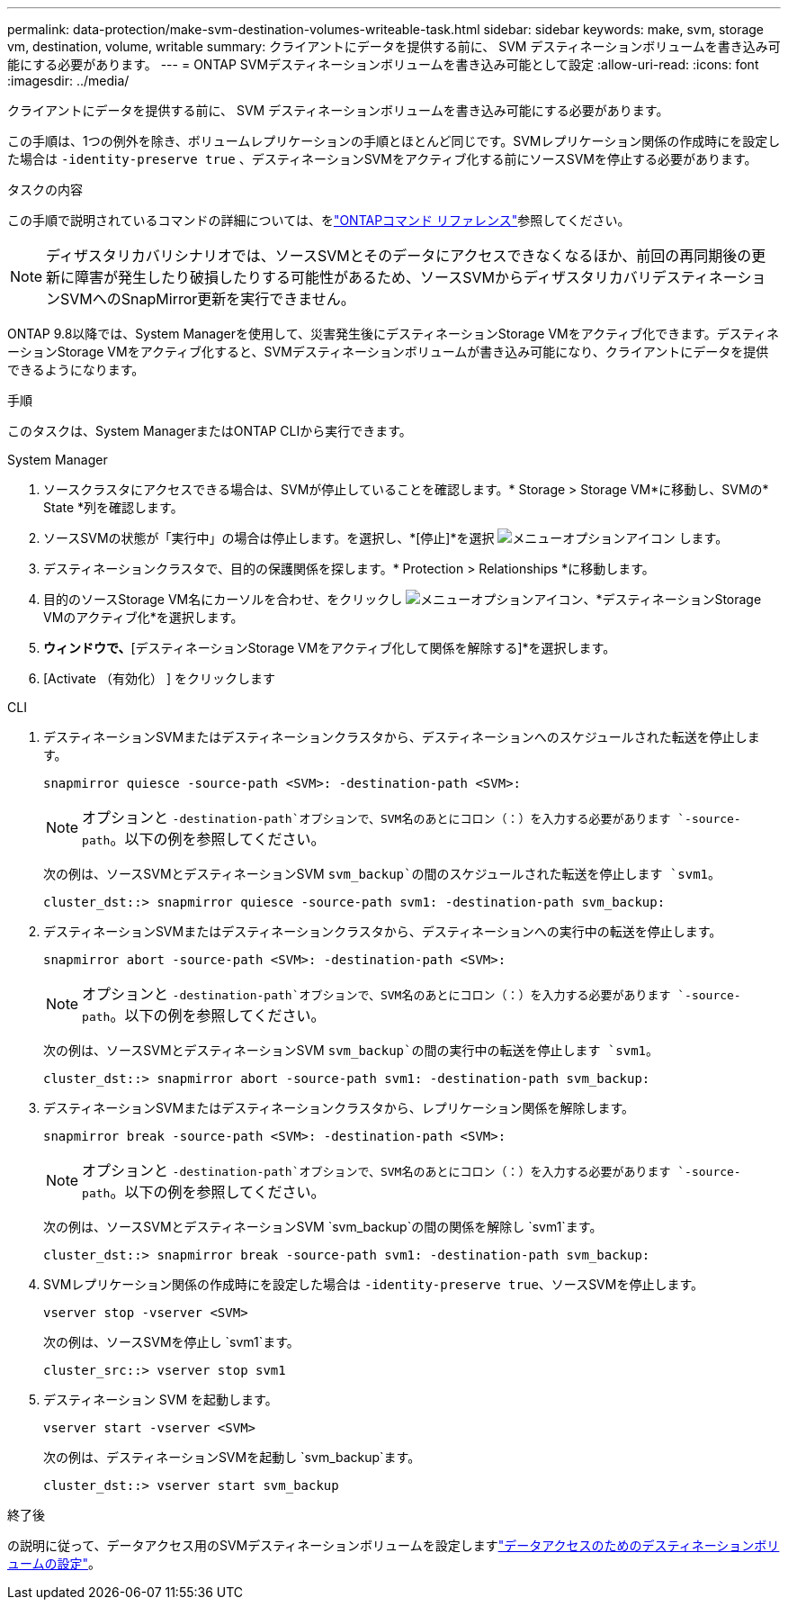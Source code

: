 ---
permalink: data-protection/make-svm-destination-volumes-writeable-task.html 
sidebar: sidebar 
keywords: make, svm, storage vm, destination, volume, writable 
summary: クライアントにデータを提供する前に、 SVM デスティネーションボリュームを書き込み可能にする必要があります。 
---
= ONTAP SVMデスティネーションボリュームを書き込み可能として設定
:allow-uri-read: 
:icons: font
:imagesdir: ../media/


[role="lead"]
クライアントにデータを提供する前に、 SVM デスティネーションボリュームを書き込み可能にする必要があります。

この手順は、1つの例外を除き、ボリュームレプリケーションの手順とほとんど同じです。SVMレプリケーション関係の作成時にを設定した場合は `-identity-preserve true` 、デスティネーションSVMをアクティブ化する前にソースSVMを停止する必要があります。

.タスクの内容
この手順で説明されているコマンドの詳細については、をlink:https://docs.netapp.com/us-en/ontap-cli/["ONTAPコマンド リファレンス"^]参照してください。

[NOTE]
====
ディザスタリカバリシナリオでは、ソースSVMとそのデータにアクセスできなくなるほか、前回の再同期後の更新に障害が発生したり破損したりする可能性があるため、ソースSVMからディザスタリカバリデスティネーションSVMへのSnapMirror更新を実行できません。

====
ONTAP 9.8以降では、System Managerを使用して、災害発生後にデスティネーションStorage VMをアクティブ化できます。デスティネーションStorage VMをアクティブ化すると、SVMデスティネーションボリュームが書き込み可能になり、クライアントにデータを提供できるようになります。

.手順
このタスクは、System ManagerまたはONTAP CLIから実行できます。

[role="tabbed-block"]
====
.System Manager
--
. ソースクラスタにアクセスできる場合は、SVMが停止していることを確認します。* Storage > Storage VM*に移動し、SVMの* State *列を確認します。
. ソースSVMの状態が「実行中」の場合は停止します。を選択し、*[停止]*を選択 image:icon_kabob.gif["メニューオプションアイコン"] します。
. デスティネーションクラスタで、目的の保護関係を探します。* Protection > Relationships *に移動します。
. 目的のソースStorage VM名にカーソルを合わせ、をクリックし image:icon_kabob.gif["メニューオプションアイコン"]、*デスティネーションStorage VMのアクティブ化*を選択します。
. [デスティネーションStorage VMのアクティブ化]*ウィンドウで、*[デスティネーションStorage VMをアクティブ化して関係を解除する]*を選択します。
. [Activate （有効化） ] をクリックします


--
.CLI
--
. デスティネーションSVMまたはデスティネーションクラスタから、デスティネーションへのスケジュールされた転送を停止します。
+
[source, cli]
----
snapmirror quiesce -source-path <SVM>: -destination-path <SVM>:
----
+

NOTE: オプションと `-destination-path`オプションで、SVM名のあとにコロン（：）を入力する必要があります `-source-path`。以下の例を参照してください。

+
次の例は、ソースSVMとデスティネーションSVM `svm_backup`の間のスケジュールされた転送を停止します `svm1`。

+
[listing]
----
cluster_dst::> snapmirror quiesce -source-path svm1: -destination-path svm_backup:
----
. デスティネーションSVMまたはデスティネーションクラスタから、デスティネーションへの実行中の転送を停止します。
+
[source, cli]
----
snapmirror abort -source-path <SVM>: -destination-path <SVM>:
----
+

NOTE: オプションと `-destination-path`オプションで、SVM名のあとにコロン（：）を入力する必要があります `-source-path`。以下の例を参照してください。

+
次の例は、ソースSVMとデスティネーションSVM `svm_backup`の間の実行中の転送を停止します `svm1`。

+
[listing]
----
cluster_dst::> snapmirror abort -source-path svm1: -destination-path svm_backup:
----
. デスティネーションSVMまたはデスティネーションクラスタから、レプリケーション関係を解除します。
+
[source, cli]
----
snapmirror break -source-path <SVM>: -destination-path <SVM>:
----
+

NOTE: オプションと `-destination-path`オプションで、SVM名のあとにコロン（：）を入力する必要があります `-source-path`。以下の例を参照してください。

+
次の例は、ソースSVMとデスティネーションSVM `svm_backup`の間の関係を解除し `svm1`ます。

+
[listing]
----
cluster_dst::> snapmirror break -source-path svm1: -destination-path svm_backup:
----
. SVMレプリケーション関係の作成時にを設定した場合は `-identity-preserve true`、ソースSVMを停止します。
+
[source, cli]
----
vserver stop -vserver <SVM>
----
+
次の例は、ソースSVMを停止し `svm1`ます。

+
[listing]
----
cluster_src::> vserver stop svm1
----
. デスティネーション SVM を起動します。
+
[source, cli]
----
vserver start -vserver <SVM>
----
+
次の例は、デスティネーションSVMを起動し `svm_backup`ます。

+
[listing]
----
cluster_dst::> vserver start svm_backup
----


.終了後
の説明に従って、データアクセス用のSVMデスティネーションボリュームを設定しますlink:configure-destination-volume-data-access-concept.html["データアクセスのためのデスティネーションボリュームの設定"]。

--
====